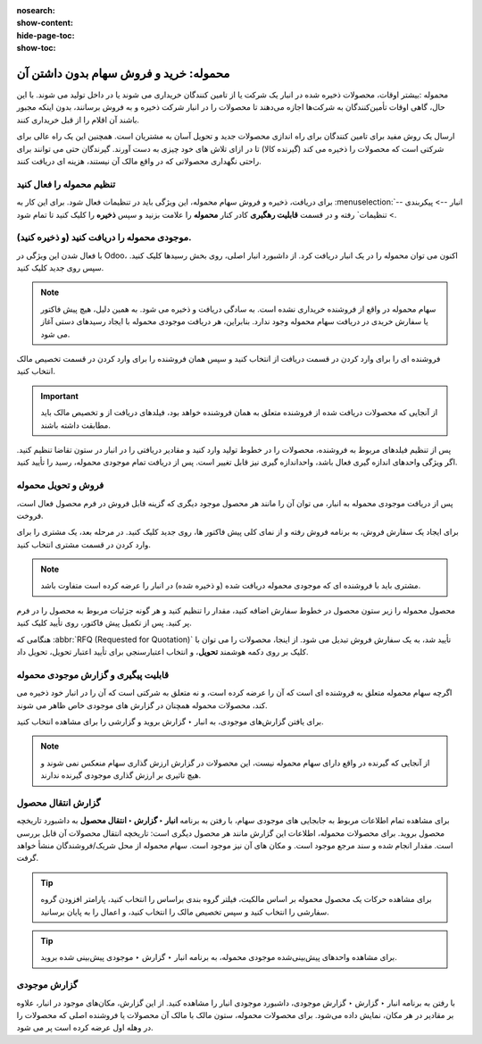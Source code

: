 :nosearch:
:show-content:
:hide-page-toc:
:show-toc:


===================================================
محموله: خرید و فروش سهام بدون داشتن آن
===================================================

محموله :بیشتر اوقات، محصولات ذخیره شده در انبار یک شرکت یا از تامین کنندگان خریداری می شوند یا در داخل تولید می شوند. با این حال، گاهی اوقات تأمین‌کنندگان به شرکت‌ها اجازه می‌دهند تا محصولات را در انبار شرکت ذخیره و به فروش برسانند، بدون اینکه مجبور باشند آن اقلام را از قبل خریداری کنند. 

ارسال یک روش مفید برای تامین کنندگان برای راه اندازی محصولات جدید و تحویل آسان به مشتریان است. همچنین این یک راه عالی برای شرکتی است که محصولات را ذخیره می کند (گیرنده کالا) تا در ازای تلاش های خود چیزی به دست آورند. گیرندگان حتی می توانند برای راحتی نگهداری محصولاتی که در واقع مالک آن نیستند، هزینه ای دریافت کنند.



تنظیم محموله را فعال کنید
---------------------------------------------------
برای دریافت، ذخیره و فروش سهام محموله، این ویژگی باید در تنظیمات فعال شود. برای این کار به  :menuselection:`انبار --> پیکربندی --> تنظیمات` رفته و در قسمت **قابلیت رهگیری** کادر کنار **محموله** را علامت بزنید و سپس **ذخیره** را کلیک کنید تا تمام شود.


.. image:: ./img/advancedoperations/o6.jpg
    :align: center
    :alt: انبار


موجودی محموله را دریافت کنید (و ذخیره کنید).
--------------------------------------------------------
با فعال شدن این ویژگی در Odoo، اکنون می توان محموله را در یک انبار دریافت کرد. از داشبورد انبار اصلی، روی بخش رسیدها کلیک کنید. سپس روی جدید کلیک کنید.


.. note::
    سهام محموله در واقع از فروشنده خریداری نشده است. به سادگی دریافت و ذخیره می شود. به همین دلیل، هیچ پیش فاکتور یا سفارش خریدی در دریافت سهام محموله وجود ندارد. بنابراین، هر دریافت موجودی محموله با ایجاد رسیدهای دستی آغاز می شود.


فروشنده ای را برای وارد کردن در قسمت دریافت از انتخاب کنید و سپس همان فروشنده را برای وارد کردن در قسمت تخصیص مالک انتخاب کنید.


.. image:: ./img/advancedoperations/o7.jpg
    :align: center
    :alt: انبار


.. important::
    از آنجایی که محصولات دریافت شده از فروشنده متعلق به همان فروشنده خواهد بود، فیلدهای دریافت از و تخصیص مالک باید مطابقت داشته باشند.



پس از تنظیم فیلدهای مربوط به فروشنده، محصولات را در خطوط تولید وارد کنید و مقادیر دریافتی را در انبار در ستون تقاضا تنظیم کنید. اگر ویژگی واحدهای اندازه گیری فعال باشد، واحداندازه گیری نیز قابل تغییر است. پس از دریافت تمام موجودی محموله، رسید را تأیید کنید.

.. image:: ./img/advancedoperations/o8.jpg
    :align: center
    :alt: انبار


فروش و تحویل محموله
------------------------------------------------------
پس از دریافت موجودی محموله به انبار، می توان آن را مانند هر محصول موجود دیگری که گزینه قابل فروش در فرم محصول فعال است، فروخت.

برای ایجاد یک سفارش فروش، به برنامه فروش رفته و از نمای کلی پیش فاکتور ها، روی جدید کلیک کنید. در مرحله بعد، یک مشتری را برای وارد کردن در قسمت مشتری انتخاب کنید.


.. note::
    مشتری باید با فروشنده ای که موجودی محموله دریافت شده (و ذخیره شده) در انبار را عرضه کرده است متفاوت باشد.



محصول محموله را زیر ستون محصول در خطوط سفارش اضافه کنید، مقدار را تنظیم کنید و هر گونه جزئیات مربوط به محصول را در فرم پر کنید. پس از تکمیل پیش فاکتور، روی تأیید کلیک کنید.


.. image:: ./img/advancedoperations/o9.jpg
    :align: center
    :alt: انبار


هنگامی که  :abbr:`RFQ (Requested for Quotation)`  تأیید شد، به یک سفارش فروش تبدیل می شود. از اینجا، محصولات را می توان با کلیک بر روی دکمه هوشمند **تحویل**، و انتخاب اعتبارسنجی برای تأیید اعتبار تحویل، تحویل داد.


قابلیت پیگیری و گزارش موجودی محموله
--------------------------------------------------------
اگرچه سهام محموله متعلق به فروشنده ای است که آن را عرضه کرده است، و نه متعلق به شرکتی است که آن را در انبار خود ذخیره می کند، محصولات محموله همچنان در گزارش های موجودی خاص ظاهر می شوند.

برای یافتن گزارش‌های موجودی، به انبار ‣ گزارش بروید و گزارشی را برای مشاهده انتخاب کنید.

.. note::
    از آنجایی که گیرنده در واقع دارای سهام محموله نیست، این محصولات در گزارش ارزش گذاری سهام منعکس نمی شوند و هیچ تاثیری بر ارزش گذاری موجودی گیرنده ندارند.


گزارش انتقال محصول
----------------------------------------------------
برای مشاهده تمام اطلاعات مربوط به جابجایی های موجودی سهام، با رفتن به برنامه **انبار ‣ گزارش ‣ انتقال محصول** به داشبورد تاریخچه محصول بروید. برای محصولات محموله، اطلاعات این گزارش مانند هر محصول دیگری است: تاریخچه انتقال محصولات آن قابل بررسی است. مقدار انجام شده و سند مرجع موجود است. و مکان های آن نیز موجود است. سهام محموله از محل شریک/فروشندگان منشأ خواهد گرفت.


.. image:: ./img/advancedoperations/o10.jpg
    :align: center
    :alt: انبار

.. tip::
    برای مشاهده حرکات یک محصول محموله بر اساس مالکیت، فیلتر گروه بندی براساس را انتخاب کنید، پارامتر افزودن گروه سفارشی را انتخاب کنید و سپس تخصیص مالک را انتخاب کنید، و اعمال را به پایان برسانید.



.. tip::
    برای مشاهده واحدهای پیش‌بینی‌شده موجودی محموله، به برنامه انبار ‣ گزارش ‣ موجودی پیش‌بینی شده بروید.



گزارش موجودی
--------------------------------------------------------
با رفتن به برنامه انبار ‣ گزارش ‣ گزارش موجودی، داشبورد موجودی انبار را مشاهده کنید. از این گزارش، مکان‌های موجود در انبار، علاوه بر مقادیر در هر مکان، نمایش داده می‌شود. برای محصولات محموله، ستون مالک با مالک آن محصولات یا فروشنده اصلی که محصولات را در وهله اول عرضه کرده است پر می شود.
